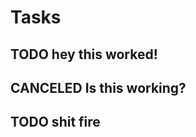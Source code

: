 * Tasks
** TODO hey this worked!
** CANCELED Is this working?
   CLOSED: [2018-01-31 Wed 17:03]
** TODO shit fire

